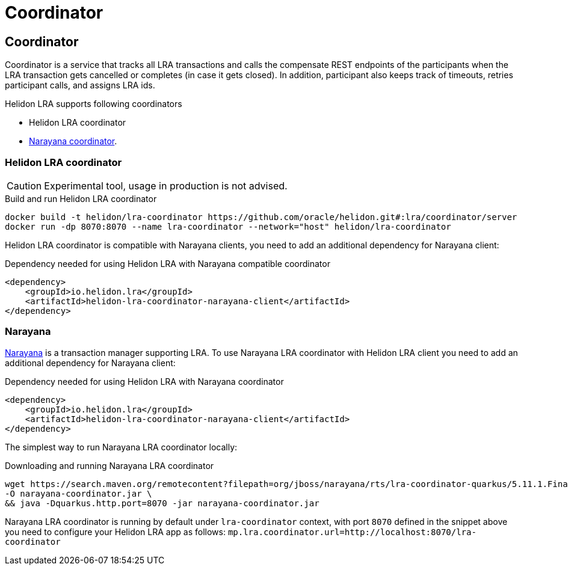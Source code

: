 ///////////////////////////////////////////////////////////////////////////////

    Copyright (c) 2021 Oracle and/or its affiliates.

    Licensed under the Apache License, Version 2.0 (the "License");
    you may not use this file except in compliance with the License.
    You may obtain a copy of the License at

        http://www.apache.org/licenses/LICENSE-2.0

    Unless required by applicable law or agreed to in writing, software
    distributed under the License is distributed on an "AS IS" BASIS,
    WITHOUT WARRANTIES OR CONDITIONS OF ANY KIND, either express or implied.
    See the License for the specific language governing permissions and
    limitations under the License.

///////////////////////////////////////////////////////////////////////////////

= Coordinator
:toc:
:toc-placement: preamble
:description: Long Running Actions
:keywords: helidon, mp, lra
:h1Prefix: MP
:feature-name: Long Running Actions

== Coordinator
Coordinator is a service that tracks all LRA transactions and calls the compensate REST endpoints of 
the participants when the LRA transaction gets cancelled or completes (in case it gets closed).
In addition, participant also keeps track of timeouts, retries participant calls, and assigns LRA ids.

.Helidon LRA supports following coordinators
* Helidon LRA coordinator
* https://narayana.io/lra[Narayana coordinator].

=== Helidon LRA coordinator

CAUTION: Experimental tool, usage in production is not advised.

[source,bash]
.Build and run Helidon LRA coordinator
----
docker build -t helidon/lra-coordinator https://github.com/oracle/helidon.git#:lra/coordinator/server
docker run -dp 8070:8070 --name lra-coordinator --network="host" helidon/lra-coordinator
----

Helidon LRA coordinator is compatible with Narayana clients, you need to add an additional dependency for Narayana client:
[source,xml]
.Dependency needed for using Helidon LRA with Narayana compatible coordinator
----
<dependency>
    <groupId>io.helidon.lra</groupId>
    <artifactId>helidon-lra-coordinator-narayana-client</artifactId>
</dependency>
----

=== Narayana
https://narayana.io[Narayana] is a transaction manager supporting LRA.
To use Narayana LRA coordinator with Helidon LRA client you need to add an additional dependency for Narayana client:

[source,xml]
.Dependency needed for using Helidon LRA with Narayana coordinator
----
<dependency>
    <groupId>io.helidon.lra</groupId>
    <artifactId>helidon-lra-coordinator-narayana-client</artifactId>
</dependency>
----

The simplest way to run Narayana LRA coordinator locally: 

[source,bash]
.Downloading and running Narayana LRA coordinator
----
wget https://search.maven.org/remotecontent?filepath=org/jboss/narayana/rts/lra-coordinator-quarkus/5.11.1.Final/lra-coordinator-quarkus-5.11.1.Final-runner.jar \
-O narayana-coordinator.jar \
&& java -Dquarkus.http.port=8070 -jar narayana-coordinator.jar
----

Narayana LRA coordinator is running by default under `lra-coordinator` context, 
with port `8070` defined in the snippet above you need to configure your Helidon LRA app as follows: 
`mp.lra.coordinator.url=http://localhost:8070/lra-coordinator`